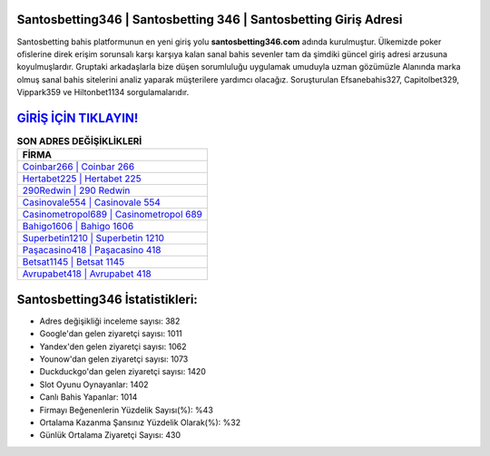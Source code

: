﻿Santosbetting346 | Santosbetting 346 | Santosbetting Giriş Adresi
===================================

.. image:: images/santosbetting-giris.jpg
   :width: 600
   
Santosbetting bahis platformunun en yeni giriş yolu **santosbetting346.com** adında kurulmuştur. Ülkemizde poker ofislerine direk erişim sorunsalı karşı karşıya kalan sanal bahis sevenler tam da şimdiki güncel giriş adresi arzusuna koyulmuşlardır. Gruptaki arkadaşlarla bize düşen sorumluluğu uygulamak umuduyla uzman gözümüzle Alanında marka olmuş  sanal bahis sitelerini analiz yaparak müşterilere yardımcı olacağız. Soruşturulan Efsanebahis327, Capitolbet329, Vippark359 ve Hiltonbet1134 sorgulamalarıdır.

`GİRİŞ İÇİN TIKLAYIN! <https://urlday.cc/git>`_
==============

.. list-table:: **SON ADRES DEĞİŞİKLİKLERİ**
   :widths: 100
   :header-rows: 1

   * - FİRMA
   * - `Coinbar266 | Coinbar 266 <coinbar266-coinbar-266-coinbar-giris-adresi.html>`_
   * - `Hertabet225 | Hertabet 225 <hertabet225-hertabet-225-hertabet-giris-adresi.html>`_
   * - `290Redwin | 290 Redwin <290redwin-290-redwin-redwin-giris-adresi.html>`_	 
   * - `Casinovale554 | Casinovale 554 <casinovale554-casinovale-554-casinovale-giris-adresi.html>`_	 
   * - `Casinometropol689 | Casinometropol 689 <casinometropol689-casinometropol-689-casinometropol-giris-adresi.html>`_ 
   * - `Bahigo1606 | Bahigo 1606 <bahigo1606-bahigo-1606-bahigo-giris-adresi.html>`_
   * - `Superbetin1210 | Superbetin 1210 <superbetin1210-superbetin-1210-superbetin-giris-adresi.html>`_	 
   * - `Paşacasino418 | Paşacasino 418 <pasacasino418-pasacasino-418-pasacasino-giris-adresi.html>`_
   * - `Betsat1145 | Betsat 1145 <betsat1145-betsat-1145-betsat-giris-adresi.html>`_
   * - `Avrupabet418 | Avrupabet 418 <avrupabet418-avrupabet-418-avrupabet-giris-adresi.html>`_
	 
Santosbetting346 İstatistikleri:
===================================	 
* Adres değişikliği inceleme sayısı: 382
* Google'dan gelen ziyaretçi sayısı: 1011
* Yandex'den gelen ziyaretçi sayısı: 1062
* Younow'dan gelen ziyaretçi sayısı: 1073
* Duckduckgo'dan gelen ziyaretçi sayısı: 1420
* Slot Oyunu Oynayanlar: 1402
* Canlı Bahis Yapanlar: 1014
* Firmayı Beğenenlerin Yüzdelik Sayısı(%): %43
* Ortalama Kazanma Şansınız Yüzdelik Olarak(%): %32
* Günlük Ortalama Ziyaretçi Sayısı: 430
